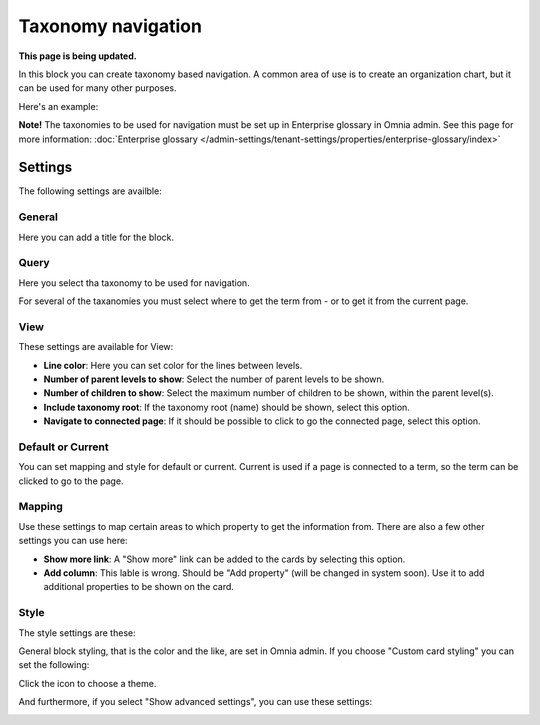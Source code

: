 Taxonomy navigation
========================

**This page is being updated.**

In this block you can create taxonomy based navigation. A common area of use is to create an organization chart, but it can be used for many other purposes.

Here's an example:

.. image:: taxonomy-navigation-example.png

**Note!** The taxonomies to be used for navigation must be set up in Enterprise glossary in Omnia admin. See this page for more information: :doc:`Enterprise glossary </admin-settings/tenant-settings/properties/enterprise-glossary/index>`

Settings
*********
The following settings are availble:

.. image:: taxonomy-navigation-settings-all-v75.png

General
-----------
Here you can add a title for the block.

.. image:: taxonomy-navigation-settings-general-v75.png

Query
---------
Here you select tha taxonomy to be used for navigation.

.. image:: taxonomy-navigation-settings-query-v75.png

For several of the taxanomies you must select where to get the term from - or to get it from the current page. 

.. image:: taxonomy-navigation-settings-query-term-v75.png

View
-----------
These settings are available for View:

.. image:: taxonomy-navigation-settings-view-v75-frane.png

+ **Line color**: Here you can set color for the lines between levels.
+ **Number of parent levels to show**: Select the number of parent levels to be shown.
+ **Number of children to show**: Select the maximum number of children to be shown, within the parent level(s).
+ **Include taxonomy root**: If the taxonomy root (name) should be shown, select this option.
+ **Navigate to connected page**: If it should be possible to click to go the connected page, select this option.

Default or Current
--------------------
You can set mapping and style for default or current. Current is used if a page is connected to a term, so the term can be clicked to go to the page.

Mapping
---------
Use these settings to map certain areas to which property to get the information from. There are also a few other settings you can use here:

.. image:: taxonomy-navigation-settings-view-mapping-v75.png

+ **Show more link**: A "Show more" link can be added to the cards by selecting this option. 
+ **Add column**: This lable is wrong. Should be "Add property" (will be changed in system soon). Use it to add additional properties to be shown on the card.

Style
----------
The style settings are these:

.. image:: taxonomy-navigation-settings-style.png

General block styling, that is the color and the like, are set in Omnia admin. If you choose "Custom card styling" you can set the following:

.. image:: taxonomy-navigation-settings-style-custom.png

Click the icon to choose a theme.

And furthermore, if you select "Show advanced settings", you can use these settings:

.. image:: taxonomy-navigation-settings-style-custom-advanced.png

